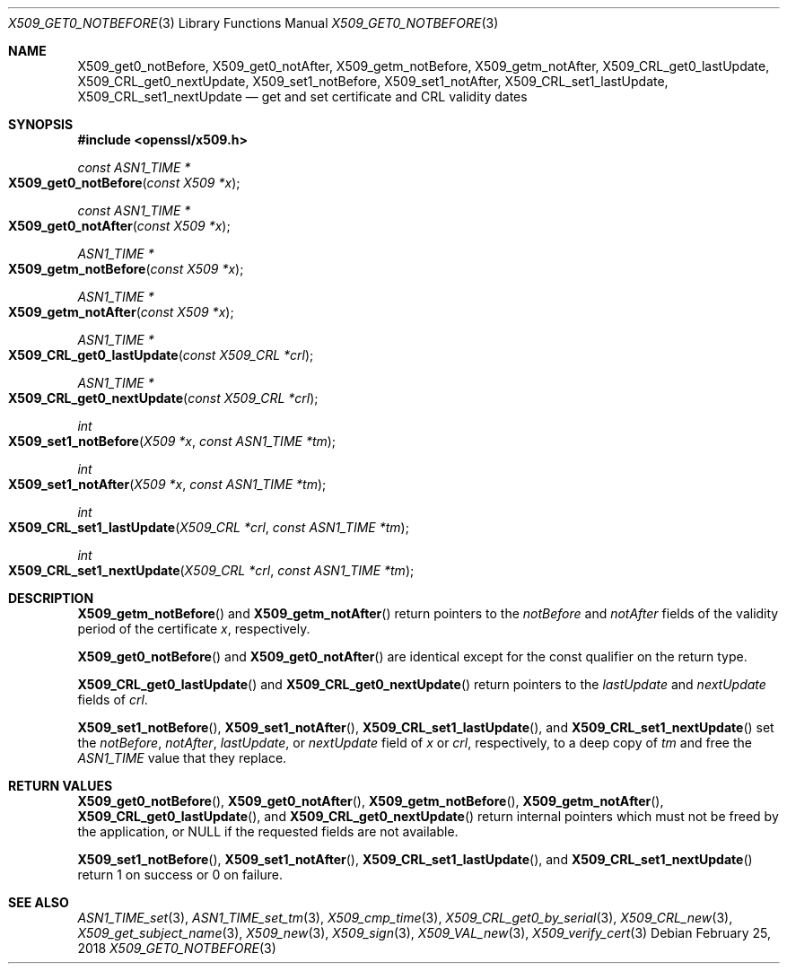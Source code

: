 .\" $OpenBSD: X509_get0_notBefore.3,v 1.3 2018/02/25 10:53:16 schwarze Exp $
.\" content checked up to: OpenSSL 27b138e9 May 19 00:16:38 2017 +0000
.\"
.\" Copyright (c) 2018 Ingo Schwarze <schwarze@openbsd.org>
.\"
.\" Permission to use, copy, modify, and distribute this software for any
.\" purpose with or without fee is hereby granted, provided that the above
.\" copyright notice and this permission notice appear in all copies.
.\"
.\" THE SOFTWARE IS PROVIDED "AS IS" AND THE AUTHOR DISCLAIMS ALL WARRANTIES
.\" WITH REGARD TO THIS SOFTWARE INCLUDING ALL IMPLIED WARRANTIES OF
.\" MERCHANTABILITY AND FITNESS. IN NO EVENT SHALL THE AUTHOR BE LIABLE FOR
.\" ANY SPECIAL, DIRECT, INDIRECT, OR CONSEQUENTIAL DAMAGES OR ANY DAMAGES
.\" WHATSOEVER RESULTING FROM LOSS OF USE, DATA OR PROFITS, WHETHER IN AN
.\" ACTION OF CONTRACT, NEGLIGENCE OR OTHER TORTIOUS ACTION, ARISING OUT OF
.\" OR IN CONNECTION WITH THE USE OR PERFORMANCE OF THIS SOFTWARE.
.\"
.Dd $Mdocdate: February 25 2018 $
.Dt X509_GET0_NOTBEFORE 3
.Os
.Sh NAME
.Nm X509_get0_notBefore ,
.Nm X509_get0_notAfter ,
.Nm X509_getm_notBefore ,
.Nm X509_getm_notAfter ,
.Nm X509_CRL_get0_lastUpdate ,
.Nm X509_CRL_get0_nextUpdate ,
.Nm X509_set1_notBefore ,
.Nm X509_set1_notAfter ,
.Nm X509_CRL_set1_lastUpdate ,
.Nm X509_CRL_set1_nextUpdate
.Nd get and set certificate and CRL validity dates
.Sh SYNOPSIS
.In openssl/x509.h
.Ft const ASN1_TIME *
.Fo X509_get0_notBefore
.Fa "const X509 *x"
.Fc
.Ft const ASN1_TIME *
.Fo X509_get0_notAfter
.Fa "const X509 *x"
.Fc
.Ft ASN1_TIME *
.Fo X509_getm_notBefore
.Fa "const X509 *x"
.Fc
.Ft ASN1_TIME *
.Fo X509_getm_notAfter
.Fa "const X509 *x"
.Fc
.Ft ASN1_TIME *
.Fo X509_CRL_get0_lastUpdate
.Fa "const X509_CRL *crl"
.Fc
.Ft ASN1_TIME *
.Fo X509_CRL_get0_nextUpdate
.Fa "const X509_CRL *crl"
.Fc
.Ft int
.Fo X509_set1_notBefore
.Fa "X509 *x"
.Fa "const ASN1_TIME *tm"
.Fc
.Ft int
.Fo X509_set1_notAfter
.Fa "X509 *x"
.Fa "const ASN1_TIME *tm"
.Fc
.Ft int
.Fo X509_CRL_set1_lastUpdate
.Fa "X509_CRL *crl"
.Fa "const ASN1_TIME *tm"
.Fc
.Ft int
.Fo X509_CRL_set1_nextUpdate
.Fa "X509_CRL *crl"
.Fa "const ASN1_TIME *tm"
.Fc
.Sh DESCRIPTION
.Fn X509_getm_notBefore
and
.Fn X509_getm_notAfter
return pointers to the
.Fa notBefore
and
.Fa notAfter
fields of the validity period of the certificate
.Fa x ,
respectively.
.Pp
.Fn X509_get0_notBefore
and
.Fn X509_get0_notAfter
are identical except for the const qualifier on the return type.
.Pp
.Fn X509_CRL_get0_lastUpdate
and
.Fn X509_CRL_get0_nextUpdate
return pointers to the
.Fa lastUpdate
and
.Fa nextUpdate
fields of
.Fa crl .
.Pp
.Fn X509_set1_notBefore ,
.Fn X509_set1_notAfter ,
.Fn X509_CRL_set1_lastUpdate ,
and
.Fn X509_CRL_set1_nextUpdate
set the
.Fa notBefore ,
.Fa notAfter ,
.Fa lastUpdate ,
or
.Fa nextUpdate
field of
.Fa x
or
.Fa crl ,
respectively, to a deep copy of
.Fa tm
and free the
.Vt ASN1_TIME
value that they replace.
.Sh RETURN VALUES
.Fn X509_get0_notBefore ,
.Fn X509_get0_notAfter ,
.Fn X509_getm_notBefore ,
.Fn X509_getm_notAfter ,
.Fn X509_CRL_get0_lastUpdate ,
and
.Fn X509_CRL_get0_nextUpdate
return internal pointers which must not be freed by the application, or
.Dv NULL
if the requested fields are not available.
.Pp
.Fn X509_set1_notBefore ,
.Fn X509_set1_notAfter ,
.Fn X509_CRL_set1_lastUpdate ,
and
.Fn X509_CRL_set1_nextUpdate
return 1 on success or 0 on failure.
.Sh SEE ALSO
.Xr ASN1_TIME_set 3 ,
.Xr ASN1_TIME_set_tm 3 ,
.Xr X509_cmp_time 3 ,
.Xr X509_CRL_get0_by_serial 3 ,
.Xr X509_CRL_new 3 ,
.Xr X509_get_subject_name 3 ,
.Xr X509_new 3 ,
.Xr X509_sign 3 ,
.Xr X509_VAL_new 3 ,
.Xr X509_verify_cert 3
